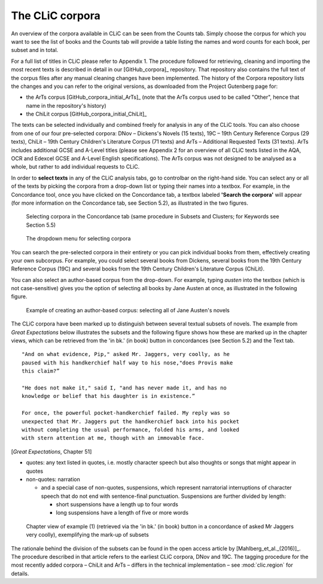 The CLiC corpora
================

An overview of the corpora available in CLiC can be seen from the Counts tab. 
Simply choose the corpus for which you want to see the list of books and the 
Counts tab will provide a table listing the names and word counts for each book, 
per subset and in total.

For a full list of titles in CLiC please refer to Appendix 1.
The procedure followed for retrieving, cleaning and importing the most
recent texts is described in detail in our [GitHub_corpora]_
repository. That repository also contains the full text of the corpus files 
after any manual cleaning changes have been implemented. The history of the 
Corpora repository lists the changes and you can refer to the original versions, 
as downloaded from the Project Gutenberg page for:

* the ArTs corpus [GitHub_corpora_initial_ArTs]_ (note that the
  ArTs corpus used to be called "Other", hence that name in the repository's history)
* the ChiLit corpus [GitHub_corpora_initial_ChiLit]_

The texts can be
selected individually and combined freely for analysis in any of the
CLiC tools. You can also choose from
one of our four pre-selected corpora: DNov – Dickens's Novels (15
texts), 19C – 19th Century Reference Corpus (29 texts), ChiLit – 19th
Century Children's Literature Corpus (71 texts) and ArTs – Additional
Requested Texts (31 texts). ArTs includes additional GCSE and A-Level
titles (please see Appendix 2 for an overview of all CLiC texts listed
in the AQA, OCR and Edexcel GCSE and A-Level English specifications).
The ArTs corpus was not designed to be analysed as a whole, but rather to
add individual requests to CLiC.

In order to **select texts** in any of the CLiC analysis tabs, go to
controlbar on the right-hand side. You can select any or all of
the texts by picking the corpora from a drop-down list or typing their
names into a textbox. For example, in the Concordance tool, once you
have clicked on the Concordance tab, a textbox labeled **'Search the
corpora'** will appear (for more information on the Concordance tab, see
Section 5.2), as illustrated in the two figures.

.. figure:: images/figure-corpora-select.png
   :alt: figure-corpora-select

   Selecting corpora in the Concordance tab (same procedure
   in Subsets and Clusters; for Keywords see Section 5.5)
   
.. figure:: images/figure-corpora-select_2.png
   :alt: figure-corpora-select_2

   The dropdown menu for selecting corpora

You can search the pre-selected corpora in their entirety or you can
pick individual books from them, effectively creating your own
subcorpus. For example, you could select several books from Dickens,
several books from the 19th Century Reference Corpus (19C) and several
books from the 19th Century Children's Literature Corpus (ChiLit). 

You can also select an author-based corpus from the drop-down. For example,
typing *austen* into the textbox (which is not case-sensitive) gives you the option of selecting all 
books by Jane Austen at once, as illustrated in the following figure.

.. figure:: images/figure-corpora-authorbased.png
   :alt: figure-corpora-authorbased

   Example of creating an author-based corpus:
   selecting all of Jane Austen's novels

The CLiC corpora have been marked up to distinguish between several
textual subsets of novels. The example
from *Great Expectations* below illustrates the subsets and the following
figure shows how these are marked up
in the chapter views, which can be retrieved from the 'in bk.' (in book)
button in concordances (see Section 5.2) and the Text tab.

::

    "And on what evidence, Pip," asked Mr. Jaggers, very coolly, as he
    paused with his handkerchief half way to his nose,"does Provis make
    this claim?”

    "He does not make it," said I, "and has never made it, and has no
    knowledge or belief that his daughter is in existence.”

    For once, the powerful pocket-handkerchief failed. My reply was so
    unexpected that Mr. Jaggers put the handkerchief back into his pocket
    without completing the usual performance, folded his arms, and looked
    with stern attention at me, though with an immovable face.

[*Great Expectations*, Chapter 51]

-  quotes: any text listed in quotes, i.e. mostly character speech but
   also thoughts or songs that might appear in quotes
-  non-quotes: narration

   -  and a special case of non-quotes, suspensions, which represent
      narratorial interruptions of character speech that do not end with
      sentence-final punctuation. Suspensions are further divided by
      length:

      -  short suspensions have a length up to four words
      -  long suspensions have a length of five or more words

.. figure:: images/figure-corpora-markupsubsets.png
   :alt: figure-corpora-markupsubsets

   Chapter view of example (1) (retrieved via the 'in bk.'
   (in book) button in a concordance of asked Mr Jaggers very coolly),
   exemplifying the mark-up of subsets
   
.. figure:: images/figure-corpora-highlight-subsets.png
   :alt: figure-corpora-highlight-subsets

The rationale behind the division of the subsets can be found in the open access article by
[Mahlberg_et_al._(2016)]_. The procedure described in that article refers to the
earliest CLiC corpora, DNov and 19C. The tagging procedure for the most recently added
corpora – ChiLit and ArTs – differs in the technical implementation – see :mod:`clic.region` for details.

